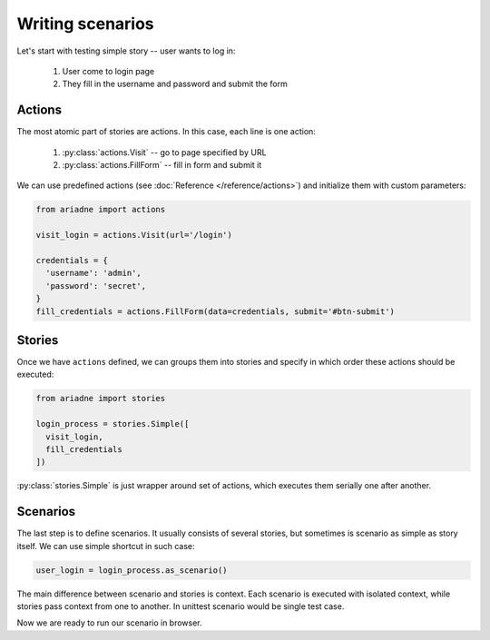 Writing scenarios
=================

Let's start with testing simple story -- user wants to log in:

  1. User come to login page
  2. They fill in the username and password and submit the form

Actions
-------

The most atomic part of stories are actions. In this case, each line is one
action:

  1. :py:class:`actions.Visit` -- go to page specified by URL
  2. :py:class:`actions.FillForm` -- fill in form and submit it

We can use predefined actions (see :doc:`Reference </reference/actions>`) and
initialize them with custom parameters:

.. code-block:: python

  from ariadne import actions

  visit_login = actions.Visit(url='/login')

  credentials = {
    'username': 'admin',
    'password': 'secret',
  }
  fill_credentials = actions.FillForm(data=credentials, submit='#btn-submit')


Stories
-------

Once we have ``actions`` defined, we can groups them into stories and specify
in which order these actions should be executed:

.. code-block:: python

  from ariadne import stories

  login_process = stories.Simple([
    visit_login,
    fill_credentials
  ])

:py:class:`stories.Simple` is just wrapper around set of actions, which
executes them serially one after another.

Scenarios
---------

The last step is to define scenarios. It usually consists of several stories,
but sometimes is scenario as simple as story itself. We can use simple shortcut
in such case:

.. code-block:: python

  user_login = login_process.as_scenario()

The main difference between scenario and stories is context. Each scenario
is executed with isolated context, while stories pass context from one to
another. In unittest scenario would be single test case.

Now we are ready to run our scenario in browser.

